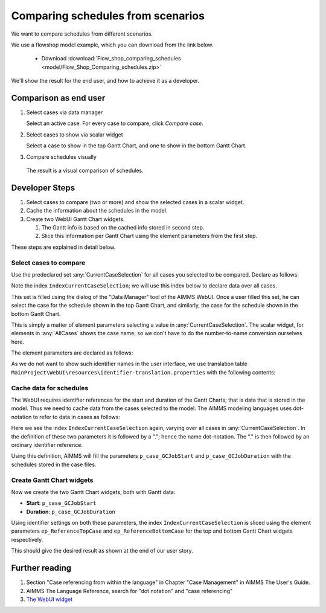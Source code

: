 Comparing schedules from scenarios
===================================

.. Purpose - view and study schedules from different scenarios.

We want to compare schedules from different scenarios.

We use a flowshop model example, which you can download from the link below.

    * Download :download:`Flow_shop_comparing_schedules <model/Flow_Shop_Comparing_schedules.zip>`

We'll show the result for the end user, and how to achieve it as a developer.

Comparison as end user
-----------------------

#.  Select cases via data manager

    .. image:: images/SelectingCaseViaDataManager.png
        :align: center
        
    Select an active case. For every case to compare, click *Compare case*. 

#.  Select cases to show via scalar widget

    .. image:: images/SelectingCasesForTopBottomPresentation.png
        :align: center
        
    Select a case to show in the top Gantt Chart, 
    and one to show in the bottom Gantt Chart.

#.  Compare schedules visually

    .. image:: images/SchedulesFromTwoScenarios.png
        :align: center
        
   The result is a visual comparison of schedules.


Developer Steps
-----------------------------------

#.  Select cases to compare (two or more) and show the selected cases in a scalar widget.

#.  Cache the information about the schedules in the model.

#.  Create two WebUI Gantt Chart widgets.

    #.  The Gantt info is based on the cached info stored in second step.
    
    #.  Slice this information per Gantt Chart using the element parameters from the first step.

These steps are explained in detail below.

Select cases to compare
^^^^^^^^^^^^^^^^^^^^^^^^^^^^^^^^^^^^^^^^^^^^^^^^^^^^^^^^^^^^^^^^^^^^^^^^^^

Use the predeclared set :any:`CurrentCaseSelection` for all cases you selected to be compared.
Declare as follows:

.. code-block:: aimms
    :linenos:
    :emphasize-lines: 4

    Set CurrentCaseSelection {
        SubsetOf: AllCases;
        Text: "The set of cases selected from within the GUI";
        Index: IndexCurrentCaseSelection;
    }

Note the index ``IndexCurrentCaseSelection``; we will use this index below to declare data over all cases.

This set is filled using the dialog of the "Data Manager" tool of the AIMMS WebUI.
Once a user filled this set, he can select the case for the schedule shown in the top Gantt Chart, 
and similarly, the case for the schedule shown in the bottom Gantt Chart.

This is simply a matter of element parameters selecting a value in  :any:`CurrentCaseSelection`.
The scalar widget, for elements in :any:`AllCases` shows the case name; so we don't have to do the number-to-name conversion ourselves here.

The element parameters are declared as follows:

.. code-block:: aimms
    :linenos:

    ElementParameter ep_ReferenceTopCase {
        Range: CurrentCaseSelection;
    }
    ElementParameter ep_ReferenceBottomCase {
        Range: CurrentCaseSelection;
    }

As we do not want to show such identifier names in the user interface, we use translation table ``MainProject\WebUI\resources\identifier-translation.properties`` with the following contents:


.. code-block:: none
    :linenos:

    ep_ReferenceTopCase = Select Schedule for top
    ep_ReferenceBottomCase = Select Schedule for bottom

Cache data for schedules
^^^^^^^^^^^^^^^^^^^^^^^^^^^^^^^^^^^^^^^^^^^^^^^^^^^^^^^^^^^^^^^^^^^^^^^^^^

The WebUI requires identifier references for the start and duration of the Gantt Charts; that is data that is stored in the model. Thus we need to cache data from the cases selected to the model. The AIMMS modeling languages uses dot-notation to refer to data in cases as follows:

.. code-block:: aimms
    :linenos:
    :emphasize-lines: 3,7

    Parameter p_case_GCJobStart {
        IndexDomain: (IndexCurrentCaseSelection,j,m);
        Definition: IndexCurrentCaseSelection.p_GCJobStart(j, m);
    }
    Parameter p_case_GCJobDuration {
        IndexDomain: (IndexCurrentCaseSelection,j,m);
        Definition: IndexCurrentCaseSelection.p_GCJobDuration(j, m);
    }

Here we see the index ``IndexCurrentCaseSelection`` again, varying over all cases in :any:`CurrentCaseSelection`. 
In the definition of these two parameters it is followed by a "."; hence the name dot-notation. 
The "." is then followed by an ordinary identifier reference.

Using this definition, AIMMS will fill the parameters ``p_case_GCJobStart`` and ``p_case_GCJobDuration`` with the schedules stored in the case files.

Create Gantt Chart widgets
^^^^^^^^^^^^^^^^^^^^^^^^^^^^^^^^^^^^^^^^^^^^^^^^^^^^^^^^^^^^^^^^^^^^^^^^^^

Now we create the two Gantt Chart widgets, both with Gantt data:

* **Start**: ``p_case_GCJobStart``

* **Duration**: ``p_case_GCJobDuration``

Using identifier settings on both these parameters, the index ``IndexCurrentCaseSelection`` is sliced using the element parameters ``ep_ReferenceTopCase`` and ``ep_ReferenceBottomCase`` for the top and bottom Gantt Chart widgets respectively. 

This should give the desired result as shown at the end of our user story.



Further reading
-------------------------------

#.  Section "Case referencing from within the language" in Chapter "Case Management" in AIMMS The User's Guide.

#.  AIMMS The Language Reference, search for "dot notation" and "case referencing"

#.  `The WebUI widget <https://documentation.aimms.com/webui/gantt-chart-widget.html#gantt-chart-widget>`_

